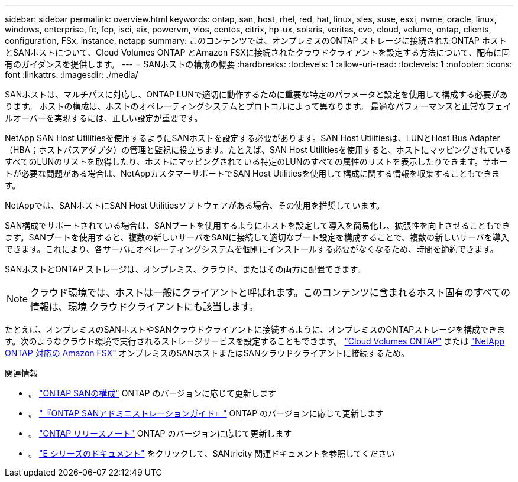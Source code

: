 ---
sidebar: sidebar 
permalink: overview.html 
keywords: ontap, san, host, rhel, red, hat, linux, sles, suse, esxi, nvme, oracle, linux, windows, enterprise, fc, fcp, isci, aix, powervm, vios, centos, citrix, hp-ux, solaris, veritas, cvo, cloud, volume, ontap, clients, configuration, FSx, instance, netapp 
summary: このコンテンツでは、オンプレミスのONTAP ストレージに接続されたONTAP ホストとSANホストについて、Cloud Volumes ONTAP とAmazon FSXに接続されたクラウドクライアントを設定する方法について、配布に固有のガイダンスを提供します。 
---
= SANホストの構成の概要
:hardbreaks:
:toclevels: 1
:allow-uri-read: 
:toclevels: 1
:nofooter: 
:icons: font
:linkattrs: 
:imagesdir: ./media/


[role="lead"]
SANホストは、マルチパスに対応し、ONTAP LUNで適切に動作するために重要な特定のパラメータと設定を使用して構成する必要があります。  ホストの構成は、ホストのオペレーティングシステムとプロトコルによって異なります。  最適なパフォーマンスと正常なフェイルオーバーを実現するには、正しい設定が重要です。

NetApp SAN Host Utilitiesを使用するようにSANホストを設定する必要があります。SAN Host Utilitiesは、LUNとHost Bus Adapter（HBA；ホストバスアダプタ）の管理と監視に役立ちます。たとえば、SAN Host Utilitiesを使用すると、ホストにマッピングされているすべてのLUNのリストを取得したり、ホストにマッピングされている特定のLUNのすべての属性のリストを表示したりできます。サポートが必要な問題がある場合は、NetAppカスタマーサポートでSAN Host Utilitiesを使用して構成に関する情報を収集することもできます。

NetAppでは、SANホストにSAN Host Utilitiesソフトウェアがある場合、その使用を推奨しています。

SAN構成でサポートされている場合は、SANブートを使用するようにホストを設定して導入を簡易化し、拡張性を向上させることもできます。SANブートを使用すると、複数の新しいサーバをSANに接続して適切なブート設定を構成することで、複数の新しいサーバを導入できます。これにより、各サーバにオペレーティングシステムを個別にインストールする必要がなくなるため、時間を節約できます。

SANホストとONTAP ストレージは、オンプレミス、クラウド、またはその両方に配置できます。


NOTE: クラウド環境では、ホストは一般にクライアントと呼ばれます。このコンテンツに含まれるホスト固有のすべての情報は、環境 クラウドクライアントにも該当します。

たとえば、オンプレミスのSANホストやSANクラウドクライアントに接続するように、オンプレミスのONTAPストレージを構成できます。次のようなクラウド環境で実行されるストレージサービスを設定することもできます。 link:https://docs.netapp.com/us-en/bluexp-cloud-volumes-ontap/index.html["Cloud Volumes ONTAP"^] または link:https://docs.netapp.com/us-en/bluexp-fsx-ontap/index.html["NetApp ONTAP 対応の Amazon FSX"^] オンプレミスのSANホストまたはSANクラウドクライアントに接続するため。

.関連情報
* 。 link:https://docs.netapp.com/us-en/ontap/san-config/index.html["ONTAP SANの構成"^] ONTAP のバージョンに応じて更新します
* 。 link:https://docs.netapp.com/us-en/ontap/san-management/index.html["『ONTAP SANアドミニストレーションガイド』"^] ONTAP のバージョンに応じて更新します
* 。 link:https://library.netapp.com/ecm/ecm_download_file/ECMLP2492508["ONTAP リリースノート"^] ONTAP のバージョンに応じて更新します
* 。 link:https://docs.netapp.com/us-en/e-series/index.html["E シリーズのドキュメント"^] をクリックして、SANtricity 関連ドキュメントを参照してください

